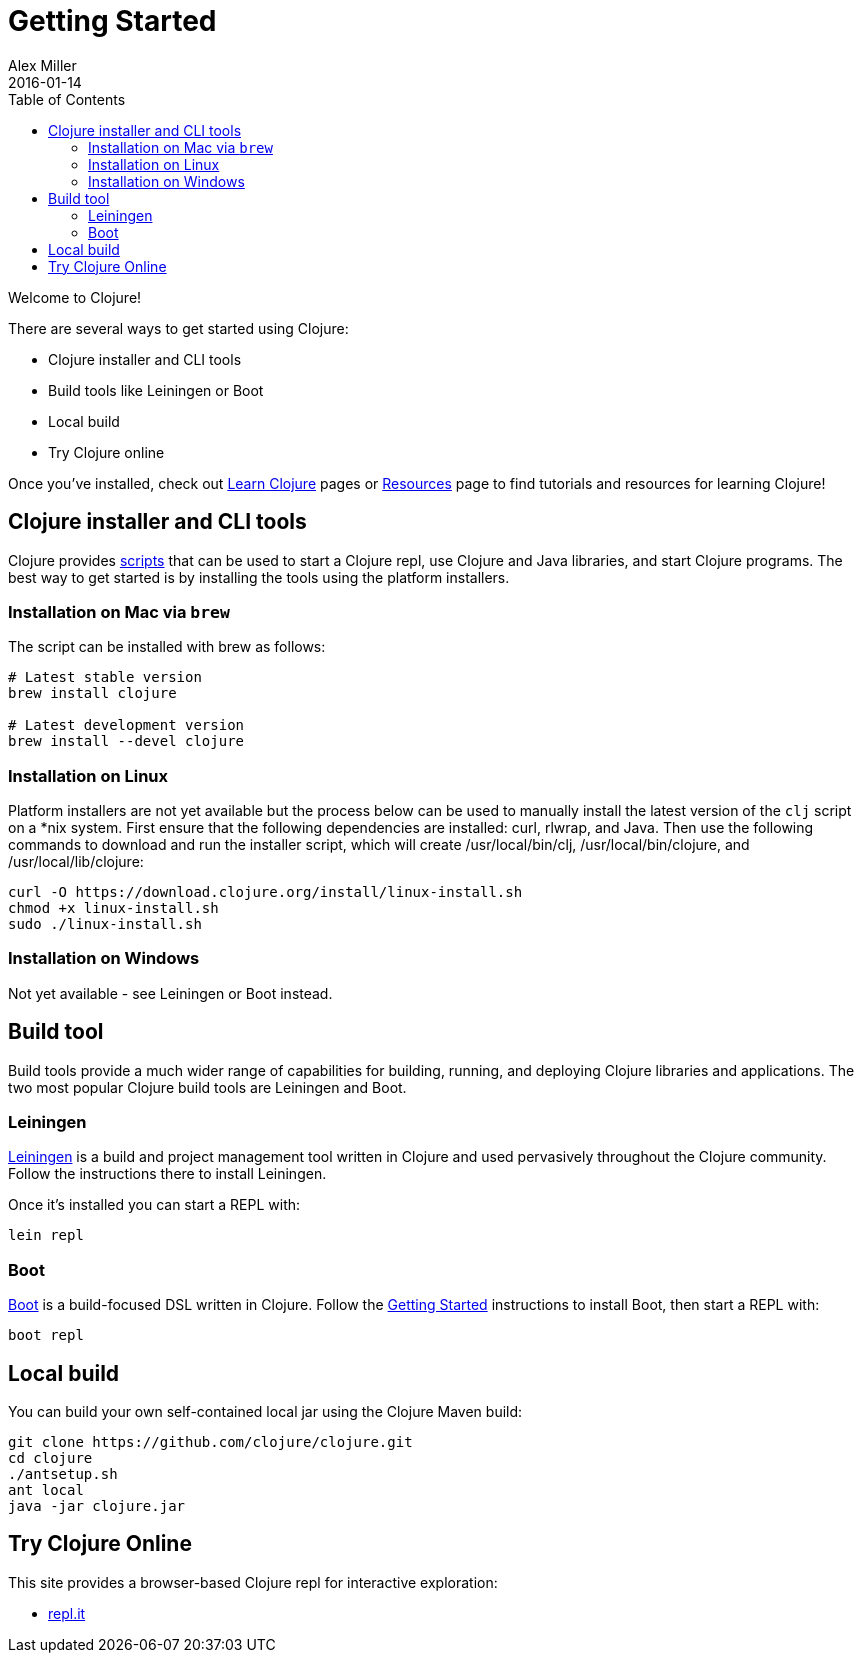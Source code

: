 = Getting Started
Alex Miller
2016-01-14
:type: guides
:toc: macro
:icons: font

ifdef::env-github,env-browser[:outfilesuffix: .adoc]

toc::[]

Welcome to Clojure!

There are several ways to get started using Clojure:

* Clojure installer and CLI tools
* Build tools like Leiningen or Boot
* Local build
* Try Clojure online

Once you've installed, check out <<learn/syntax#,Learn Clojure>> pages or <<xref/../../community/resources#,Resources>> page to find tutorials and resources for learning Clojure!

== Clojure installer and CLI tools

Clojure provides <<deps_and_cli#,scripts>> that can be used to start a Clojure repl, use Clojure and Java libraries, and start Clojure programs. The best way to get started is by installing the tools using the platform installers.

=== Installation on Mac via `brew`

The script can be installed with brew as follows:

[source,shell]
----
# Latest stable version
brew install clojure

# Latest development version
brew install --devel clojure
----

=== Installation on Linux

Platform installers are not yet available but the process below can be used to manually install the latest version of the `clj` script on a *nix system. First ensure that the following dependencies are installed: curl, rlwrap, and Java. Then use the following commands to download and run the installer script, which will create /usr/local/bin/clj, /usr/local/bin/clojure, and /usr/local/lib/clojure:

[source,shell]
----
curl -O https://download.clojure.org/install/linux-install.sh
chmod +x linux-install.sh
sudo ./linux-install.sh
----

=== Installation on Windows

Not yet available - see Leiningen or Boot instead.

== Build tool

Build tools provide a much wider range of capabilities for building, running, and deploying Clojure libraries and applications. The two most popular Clojure build tools are Leiningen and Boot.

=== Leiningen

https://leiningen.org/[Leiningen] is a build and project management tool written in Clojure and used pervasively throughout the Clojure community. Follow the instructions there to install Leiningen.

Once it's installed you can start a REPL with:

[source,shell]
----
lein repl
----

=== Boot

http://boot-clj.com/[Boot] is a build-focused DSL written in Clojure. Follow the https://github.com/boot-clj/boot#install[Getting Started] instructions to install Boot, then start a REPL with:

[source,shell]
----
boot repl
----

== Local build

You can build your own self-contained local jar using the Clojure Maven build:

[source,shell]
----
git clone https://github.com/clojure/clojure.git
cd clojure
./antsetup.sh
ant local
java -jar clojure.jar
----

== Try Clojure Online

This site provides a browser-based Clojure repl for interactive exploration:

* https://repl.it/languages/clojure[repl.it]